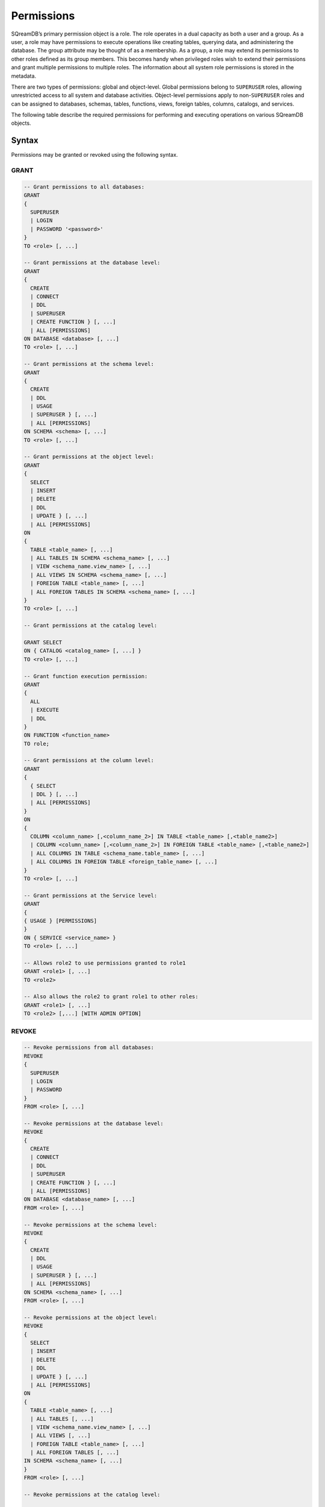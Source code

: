 .. _access_control_permissions:

**************
Permissions
**************

SQreamDB’s primary permission object is a role. The role operates in a dual capacity as both a user and a group. As a user, a role may have permissions to execute operations like creating tables, querying data, and administering the database. The group attribute may be thought of as a membership. As a group, a role may extend its permissions to other roles defined as its group members. This becomes handy when privileged roles wish to extend their permissions and grant multiple permissions to multiple roles. The information about all system role permissions is stored in the metadata.

There are two types of permissions: global and object-level. Global permissions belong to ``SUPERUSER`` roles, allowing unrestricted access to all system and database activities. Object-level permissions apply to non-``SUPERUSER`` roles and can be assigned to databases, schemas, tables, functions, views, foreign tables, columns, catalogs, and services.

The following table describe the required permissions for performing and executing operations on various SQreamDB objects.
 
+----------------------+-------------------------------------------------------------------------------------------------------------------------+
| **Permission**       | **Description**                                                                                                         |
+======================+=========================================================================================================================+
|**All Databases**                                                                                                                               |
+----------------------+-------------------------------------------------------------------------------------------------------------------------+
| ``LOGIN``            | Use role to log into the system (the role also needs connect permission on the database it is connecting to)            |
+----------------------+-------------------------------------------------------------------------------------------------------------------------+
| ``PASSWORD``         | The password used for logging into the system                                                                           |
+----------------------+-------------------------------------------------------------------------------------------------------------------------+
| ``SUPERUSER``        | No permission restrictions on any activity                                                                              |
+----------------------+-------------------------------------------------------------------------------------------------------------------------+
| **Database**                                                                                                                                   |
+----------------------+-------------------------------------------------------------------------------------------------------------------------+
| ``SUPERUSER``        | No permission restrictions on any activity within that database (this does not include modifying roles or permissions)  |
+----------------------+-------------------------------------------------------------------------------------------------------------------------+
| ``CONNECT``          | Connect to the database                                                                                                 |
+----------------------+-------------------------------------------------------------------------------------------------------------------------+
| ``CREATE``           | Create schemas in the database                                                                                          |
+----------------------+-------------------------------------------------------------------------------------------------------------------------+
| ``CREATE FUNCTION``  | Create and drop functions                                                                                               |
+----------------------+-------------------------------------------------------------------------------------------------------------------------+
| ``ALL``              | All database permissions except for a SUPERUSER permission                                                              |
+----------------------+-------------------------------------------------------------------------------------------------------------------------+
| **Schema**                                                                                                                                     |
+----------------------+-------------------------------------------------------------------------------------------------------------------------+
| ``USAGE``            | Grants access to schema objects                                                                                         |
+----------------------+-------------------------------------------------------------------------------------------------------------------------+
| ``CREATE``           | Create tables in the schema                                                                                             |
+----------------------+-------------------------------------------------------------------------------------------------------------------------+
| ``ALL``              | All schema permissions                                                                                                  |
+----------------------+-------------------------------------------------------------------------------------------------------------------------+
| **Table**                                                                                                                                      |
+----------------------+-------------------------------------------------------------------------------------------------------------------------+
| ``SELECT``           | :ref:`select` from the table                                                                                            |
+----------------------+-------------------------------------------------------------------------------------------------------------------------+
| ``INSERT``           | :ref:`insert` into the table                                                                                            |
+----------------------+-------------------------------------------------------------------------------------------------------------------------+
| ``UPDATE``           | :ref:`update` the value of certain columns in existing rows                                                             |
+----------------------+-------------------------------------------------------------------------------------------------------------------------+
| ``DELETE``           | :ref:`delete` and :ref:`truncate` on the table                                                                          |
+----------------------+-------------------------------------------------------------------------------------------------------------------------+
| ``DDL``              | Drop and alter on the table                                                                                             |
+----------------------+-------------------------------------------------------------------------------------------------------------------------+
| ``ALL``              | All table permissions                                                                                                   |
+----------------------+-------------------------------------------------------------------------------------------------------------------------+
| **Function**                                                                                                                                   |
+----------------------+-------------------------------------------------------------------------------------------------------------------------+
| ``EXECUTE``          | Use the function                                                                                                        |
+----------------------+-------------------------------------------------------------------------------------------------------------------------+
| ``DDL``              | Drop and alter on the function                                                                                          | 
+----------------------+-------------------------------------------------------------------------------------------------------------------------+
| ``ALL``              | All function permissions                                                                                                |
+----------------------+-------------------------------------------------------------------------------------------------------------------------+
| **Column**                                                                                                                                     |
+----------------------+-------------------------------------------------------------------------------------------------------------------------+
| ``SELECT``           | Select from column                                                                                                     |
+----------------------+-------------------------------------------------------------------------------------------------------------------------+
| ``DDL``              | Column DDL operations                                                                                                   |
+----------------------+-------------------------------------------------------------------------------------------------------------------------+
| **View**                                                                                                                                       |
+----------------------+-------------------------------------------------------------------------------------------------------------------------+
| ``SELECT``           | Select from view                                                                                                        |
+----------------------+-------------------------------------------------------------------------------------------------------------------------+
| ``DDL``              | DDL operations of view results                                                                                          | 
+----------------------+-------------------------------------------------------------------------------------------------------------------------+
| **Foreign Table**                                                                                                                              |
+----------------------+-------------------------------------------------------------------------------------------------------------------------+
| ``SELECT``           | Select from foreign table                                                                                               |
+----------------------+-------------------------------------------------------------------------------------------------------------------------+
| ``DDL``              | Foreign table DDL operations                                                                                            | 
+----------------------+-------------------------------------------------------------------------------------------------------------------------+
| ``ALL``              | All foreign table permissions                                                                                           |
+----------------------+-------------------------------------------------------------------------------------------------------------------------+
| **Catalog**                                                                                                                                    |
+----------------------+-------------------------------------------------------------------------------------------------------------------------+
| ``SELECT``           | Select from catalog                                                                                                     | 
+----------------------+-------------------------------------------------------------------------------------------------------------------------+
| **Services**                                                                                                                                   |
+----------------------+-------------------------------------------------------------------------------------------------------------------------+
| ``USAGE``            | Using a specific service                                                                                                |
+----------------------+-------------------------------------------------------------------------------------------------------------------------+
| ``ALL``              | All services permissions                                                                                                |
+----------------------+-------------------------------------------------------------------------------------------------------------------------+

Syntax
======

Permissions may be granted or revoked using the following syntax.

GRANT
------

.. code-block:: postgres

	-- Grant permissions to all databases:
	GRANT 
	{ 
	  SUPERUSER
	  | LOGIN 
	  | PASSWORD '<password>' 
	} 
	TO <role> [, ...] 

	-- Grant permissions at the database level:
	GRANT
	{
	  CREATE 
	  | CONNECT
	  | DDL 
	  | SUPERUSER 
	  | CREATE FUNCTION } [, ...] 
	  | ALL [PERMISSIONS]
	ON DATABASE <database> [, ...]
	TO <role> [, ...] 

	-- Grant permissions at the schema level: 
	GRANT 
	{
	  CREATE 
	  | DDL 
	  | USAGE 
	  | SUPERUSER } [, ...] 
	  | ALL [PERMISSIONS] 
	ON SCHEMA <schema> [, ...] 
	TO <role> [, ...] 
		   
	-- Grant permissions at the object level: 
	GRANT
	{
	  SELECT 
	  | INSERT 
	  | DELETE 
	  | DDL 
	  | UPDATE } [, ...] 
	  | ALL [PERMISSIONS]
	ON 
	{ 
	  TABLE <table_name> [, ...] 
	  | ALL TABLES IN SCHEMA <schema_name> [, ...] 
	  | VIEW <schema_name.view_name> [, ...] 
	  | ALL VIEWS IN SCHEMA <schema_name> [, ...] 
	  | FOREIGN TABLE <table_name> [, ...] 
	  | ALL FOREIGN TABLES IN SCHEMA <schema_name> [, ...] 
	}
	TO <role> [, ...]

	-- Grant permissions at the catalog level: 

	GRANT SELECT 
	ON { CATALOG <catalog_name> [, ...] }
	TO <role> [, ...]

	-- Grant function execution permission: 
	GRANT 
	{ 
	  ALL 
	  | EXECUTE 
	  | DDL
	} 
	ON FUNCTION <function_name> 
	TO role; 

	-- Grant permissions at the column level:
	GRANT 
	{
	  { SELECT 
	  | DDL } [, ...] 
	  | ALL [PERMISSIONS]
	}
	ON 
	{ 
	  COLUMN <column_name> [,<column_name_2>] IN TABLE <table_name> [,<table_name2>] 
	  | COLUMN <column_name> [,<column_name_2>] IN FOREIGN TABLE <table_name> [,<table_name2>]
	  | ALL COLUMNS IN TABLE <schema_name.table_name> [, ...] 
	  | ALL COLUMNS IN FOREIGN TABLE <foreign_table_name> [, ...] 
	}
	TO <role> [, ...]

	-- Grant permissions at the Service level:
	GRANT 
	{
	{ USAGE } [PERMISSIONS]
	}
	ON { SERVICE <service_name> }
	TO <role> [, ...]

	-- Allows role2 to use permissions granted to role1
	GRANT <role1> [, ...] 
	TO <role2> 

	-- Also allows the role2 to grant role1 to other roles:
	GRANT <role1> [, ...] 
	TO <role2> [,...] [WITH ADMIN OPTION]
	

REVOKE
-------

.. code-block:: postgres

	-- Revoke permissions from all databases:
	REVOKE
	{ 
	  SUPERUSER
	  | LOGIN
	  | PASSWORD
	}
	FROM <role> [, ...]
				
	-- Revoke permissions at the database level:
	REVOKE 
	{
	  CREATE 
	  | CONNECT 
	  | DDL 
	  | SUPERUSER 
	  | CREATE FUNCTION } [, ...] 
	  | ALL [PERMISSIONS]
	ON DATABASE <database_name> [, ...]
	FROM <role> [, ...]

	-- Revoke permissions at the schema level:
	REVOKE 
	{ 
	  CREATE 
	  | DDL 
	  | USAGE 
	  | SUPERUSER } [, ...] 
	  | ALL [PERMISSIONS]
	ON SCHEMA <schema_name> [, ...]
	FROM <role> [, ...]
				
	-- Revoke permissions at the object level:
	REVOKE 
	{ 
	  SELECT 
	  | INSERT 
	  | DELETE 
	  | DDL 
	  | UPDATE } [, ...] 
	  | ALL [PERMISSIONS]
	ON 
	{ 
	  TABLE <table_name> [, ...] 
	  | ALL TABLES [, ...] 
	  | VIEW <schema_name.view_name> [, ...] 
	  | ALL VIEWS [, ...]
	  | FOREIGN TABLE <table_name> [, ...] 
	  | ALL FOREIGN TABLES [, ...] 
	IN SCHEMA <schema_name> [, ...]
	}
	FROM <role> [, ...]

	-- Revoke permissions at the catalog level:

	REVOKE SELECT 
	ON { CATALOG <catalog_name> [, ...] }
	FROM <role> [, ...]
				
	-- Revoke permissions at the function execution level:
	REVOKE
	{
	  All
	  | EXECUTE
	  | DDL
	}
	ON FUNCTION <function_name>
	FROM <role>  [, ...]

	-- Revoke permissions at the column level:
	REVOKE 
	{
	  { SELECT 
	  | DDL } [, ...] 
	  | ALL [PERMISSIONS]}
	ON 
	{ 
	  COLUMN <column_name> [,<column_name_2>] IN TABLE <table_name> [,<table_name2>] | COLUMN <column_name> [,<column_name_2>] IN FOREIGN TABLE <table_name> [,<table_name2>]
	  | ALL COLUMNS IN TABLE <schema_name.table_name> [, ...] 
	  | ALL COLUMNS IN FOREIGN TABLE <schema_name.foreign_table_name> [, ...] 
	}
	FROM <role> [, ...]
	
	-- Revoke permissions at the service level:
	REVOKE 
	{
	  { USAGE } [, ...] 
	  | ALL [PERMISSIONS] 
	}
	ON { SERVICE <service_name> }
	FROM <role> [, ...]
		
	-- Removes access to permissions in role1 by role 2
	REVOKE [ADMIN OPTION FOR] <role1> [, ...] 
	FROM <role2> [, ...] 

	-- Removes permissions to grant role1 to additional roles from role2
	REVOKE [ADMIN OPTION FOR] <role1> [, ...] 
	FROM <role2> [, ...] 

Altering Default Permissions
-----------------------------

The default permissions system (See :ref:`alter_default_permissions`) 
can be used to automatically grant permissions to newly 
created objects (See the departmental example below for one way it can be used).

A default permissions rule looks for a schema being created, or a
table (possibly by schema), and is table to grant any permission to
that object to any role. This happens when the create table or create
schema statement is run.


.. code-block:: postgres

     ALTER DEFAULT PERMISSIONS FOR modifying_role
     [IN schema_name [, ...]
     FOR { 
          SCHEMAS 
          | TABLES 
          | FOREIGN TABLES 
          | VIEWS
          | COLUMNS  
          | CATALOGS
          | SERVICES
          | SAVED_QUERIES
         }
          { grant_clause 
          | DROP grant_clause }
          TO ROLE { role_name | public 
		 }

     grant_clause ::=
     GRANT
        { CREATE FUNCTION
         | SUPERUSER
         | CONNECT
         | CREATE
         | USAGE
         | SELECT
         | INSERT
         | DELETE
         | DDL
         | UPDATE
         | EXECUTE
         | ALL
        }
		
Examples
========

GRANT
--------------

Grant superuser privileges and login capability to a role:

.. code-block:: sql

	GRANT SUPERUSER, LOGIN TO role_name;
	
Grant specific permissions on a database to a role:

.. code-block:: postgres

	GRANT CREATE, CONNECT, DDL, SUPERUSER, CREATE FUNCTION ON DATABASE database_name TO role_name;
	
Grant various permissions on a schema to a role:

.. code-block:: postgres

	GRANT CREATE, DDL, USAGE, SUPERUSER ON SCHEMA schema_name TO role_name;
	
Grant permissions on specific objects (table, view, foreign table, or catalog) to a role:

.. code-block:: postgres

	GRANT SELECT, INSERT, DELETE, DDL, UPDATE ON TABLE schema_name.table_name TO role_name;

Grant execute function permission to a role:

.. code-block:: postgres

	GRANT EXECUTE ON FUNCTION function_name TO role_name;

Grant column-level permissions to a role:

.. code-block:: postgres

	GRANT SELECT, DDL ON COLUMN column_name IN TABLE schema_name.table_name TO role_name;

Grant usage permissions on a service to a role:

.. code-block:: postgres

	GRANT USAGE ON SERVICE service_name TO role_name;

Grant role2 the ability to use permissions granted to role1:

.. code-block:: postgres

	GRANT role1 TO role2;

Grant role2 the ability to grant role1 to other roles:

.. code-block:: postgres

	GRANT role1 TO role2 WITH ADMIN OPTION;


REVOKE
---------------

Revoke superuser privileges or login capability from a role:

.. code-block:: postgres

	REVOKE SUPERUSER, LOGIN FROM role_name;

Revoke specific permissions on a database from a role:

.. code-block:: postgres

	REVOKE CREATE, CONNECT, DDL, SUPERUSER, CREATE FUNCTION ON DATABASE database_name FROM role_name;

Revoke permissions on a schema from a role:

.. code-block:: postgres

	REVOKE CREATE, DDL, USAGE, SUPERUSER ON SCHEMA schema_name FROM role_name;

Revoke permissions on specific objects (table, view, foreign table, or catalog) from a role:

.. code-block:: postgres

	REVOKE SELECT, INSERT, DELETE, DDL, UPDATE ON TABLE schema_name.table_name FROM role_name;

Revoke column-level permissions from a role:

.. code-block:: postgres

	REVOKE SELECT, DDL FROM COLUMN column_name IN TABLE schema_name.table_name FROM role_name;

Revoke usage permissions on a service from a role:

.. code-block:: postgres

	REVOKE USAGE ON SERVICE service_name FROM role_name;

Remove access to permissions in role1 by role2:

.. code-block:: postgres

	REVOKE role1 FROM role2 ;

Remove permissions to grant role1 to additional roles from role2:

.. code-block:: postgres

	REVOKE ADMIN OPTION FOR role1 FROM role2 ;


